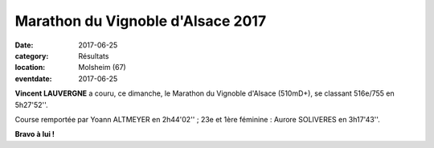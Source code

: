 Marathon du Vignoble d'Alsace 2017
==================================

:date: 2017-06-25
:category: Résultats
:location: Molsheim (67)
:eventdate: 2017-06-25

.. image:: http://assets.acr-dijon.org/als17.jpg

**Vincent LAUVERGNE** a couru, ce dimanche, le Marathon du Vignoble d'Alsace (510mD+), se classant 516e/755 en 5h27'52''.

Course remportée par Yoann ALTMEYER en 2h44'02'' ; 23e et 1ère féminine : Aurore SOLIVERES en 3h17'43''.

**Bravo à lui !**
